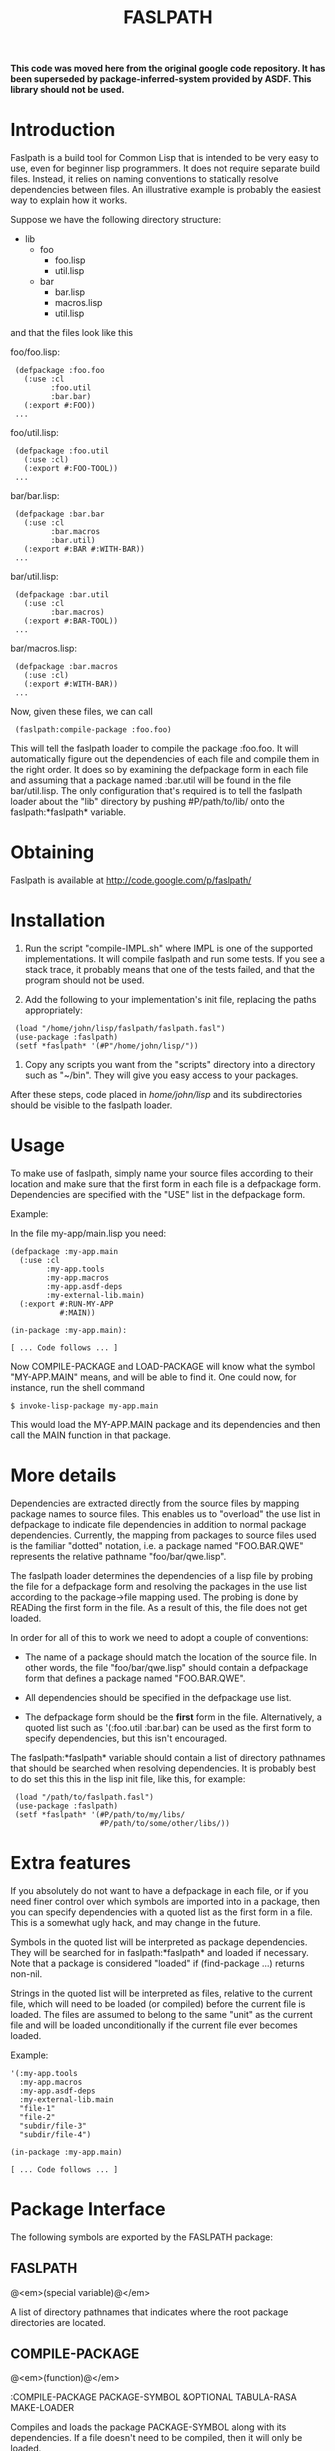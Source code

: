 #+TITLE:     FASLPATH
#+TEXT:      An introduction to the Faslpath loader.

*This code was moved here from the original google code repository. It has been superseded by package-inferred-system provided by ASDF. This library should not be used.*

* Introduction

Faslpath is a build tool for Common Lisp that is intended to be very
easy to use, even for beginner lisp programmers.  It does not require
separate build files.  Instead, it relies on naming conventions to
statically resolve dependencies between files.  An illustrative
example is probably the easiest way to explain how it works.

Suppose we have the following directory structure:

- lib
  - foo
    - foo.lisp
    - util.lisp
  - bar
     - bar.lisp
     - macros.lisp
     - util.lisp

and that the files look like this

foo/foo.lisp:

:  (defpackage :foo.foo
:    (:use :cl
:          :foo.util
:          :bar.bar)
:    (:export #:FOO))
:  ...

foo/util.lisp:

:  (defpackage :foo.util
:    (:use :cl)
:    (:export #:FOO-TOOL))
:  ...

bar/bar.lisp:

:  (defpackage :bar.bar
:    (:use :cl
:          :bar.macros
:          :bar.util)
:    (:export #:BAR #:WITH-BAR))
:  ...

bar/util.lisp:

:  (defpackage :bar.util
:    (:use :cl
:          :bar.macros)
:    (:export #:BAR-TOOL))
:  ...

bar/macros.lisp:

:  (defpackage :bar.macros
:    (:use :cl)
:    (:export #:WITH-BAR))
:  ...

Now, given these files, we can call

:  (faslpath:compile-package :foo.foo)

This will tell the faslpath loader to compile the package :foo.foo.
It will automatically figure out the dependencies of each file and
compile them in the right order.  It does so by examining the
defpackage form in each file and assuming that a package
named :bar.util will be found in the file bar/util.lisp.  The only
configuration that's required is to tell the faslpath loader about the
"lib" directory by pushing #P/path/to/lib/ onto the
faslpath:*faslpath* variable.


* Obtaining

  Faslpath is available at http://code.google.com/p/faslpath/

* Installation

1. Run the script "compile-IMPL.sh" where IMPL is one of the supported
   implementations.  It will compile faslpath and run some tests.  If
   you see a stack trace, it probably means that one of the tests
   failed, and that the program should not be used.

2. Add the following to your implementation's init file, replacing the
   paths appropriately:

:  (load "/home/john/lisp/faslpath/faslpath.fasl")
:  (use-package :faslpath)
:  (setf *faslpath* '(#P"/home/john/lisp/"))

3. Copy any scripts you want from the "scripts" directory into a
   directory such as "~/bin".  They will give you easy access to your
   packages.

After these steps, code placed in /home/john/lisp/ and its
subdirectories should be visible to the faslpath loader.


* Usage

To make use of faslpath, simply name your source files according to
their location and make sure that the first form in each file is a
defpackage form.  Dependencies are specified with the "USE" list in
the defpackage form.

Example:

In the file my-app/main.lisp you need:

#+begin_example
(defpackage :my-app.main
  (:use :cl
        :my-app.tools
        :my-app.macros
        :my-app.asdf-deps
        :my-external-lib.main)
  (:export #:RUN-MY-APP
           #:MAIN))

(in-package :my-app.main):

[ ... Code follows ... ]
#+end_example

Now COMPILE-PACKAGE and LOAD-PACKAGE will know what the symbol
"MY-APP.MAIN" means, and will be able to find it.  One could now, for
instance, run the shell command

: $ invoke-lisp-package my-app.main

This would load the MY-APP.MAIN package and its dependencies and then
call the MAIN function in that package.


* More details

Dependencies are extracted directly from the source files by mapping
package names to source files.  This enables us to "overload" the use
list in defpackage to indicate file dependencies in addition to normal
package dependencies.  Currently, the mapping from packages to source
files used is the familiar "dotted" notation, i.e. a package named
"FOO.BAR.QWE" represents the relative pathname "foo/bar/qwe.lisp".

The faslpath loader determines the dependencies of a lisp file by
probing the file for a defpackage form and resolving the packages in
the use list according to the package->file mapping used.  The probing
is done by READing the first form in the file.  As a result of this,
the file does not get loaded.

In order for all of this to work we need to adopt a couple of
conventions:

- The name of a package should match the location of the source file.
  In other words, the file "foo/bar/qwe.lisp" should contain a
  defpackage form that defines a package named "FOO.BAR.QWE".

- All dependencies should be specified in the defpackage use list.

- The defpackage form should be the *first* form in the file.
  Alternatively, a quoted list such as '(:foo.util :bar.bar) can be
  used as the first form to specify dependencies, but this isn't
  encouraged.

The faslpath:*faslpath* variable should contain a list of directory pathnames
that should be searched when resolving dependencies.  It is probably
best to do set this this in the lisp init file, like this, for
example:

:  (load "/path/to/faslpath.fasl")
:  (use-package :faslpath)
:  (setf *faslpath* '(#P/path/to/my/libs/
:                     #P/path/to/some/other/libs/))


* Extra features

If you absolutely do not want to have a defpackage in each file, or if
you need finer control over which symbols are imported into in a
package, then you can specify dependencies with a quoted list as the
first form in a file.  This is a somewhat ugly hack, and may change in
the future.

Symbols in the quoted list will be interpreted as package
dependencies.  They will be searched for in faslpath:*faslpath* and
loaded if necessary.  Note that a package is considered "loaded" if
(find-package ...) returns non-nil.

Strings in the quoted list will be interpreted as files, relative to
the current file, which will need to be loaded (or compiled) before
the current file is loaded.  The files are assumed to belong to the
same "unit" as the current file and will be loaded unconditionally if
the current file ever becomes loaded.


Example:

#+begin_example
'(:my-app.tools
  :my-app.macros
  :my-app.asdf-deps
  :my-external-lib.main
  "file-1"
  "file-2"
  "subdir/file-3"
  "subdir/file-4")

(in-package :my-app.main)

[ ... Code follows ... ]
#+end_example

* Package Interface

The following symbols are exported by the FASLPATH package:

** *FASLPATH*

   @<em>(special variable)@</em>

   A list of directory pathnames that indicates where the root package
   directories are located.


** COMPILE-PACKAGE

   @<em>(function)@</em>

:COMPILE-PACKAGE PACKAGE-SYMBOL &OPTIONAL TABULA-RASA MAKE-LOADER

   Compiles and loads the package PACKAGE-SYMBOL along with its
   dependencies.  If a file doesn't need to be compiled, then it will
   only be loaded.

   If MAKE-LOADER is t then a package loader will be
   generated.  The name of the loader file is of the form
   "foo-loader.lisp", assuming PACKAGE-SYMBOL ends with "FOO".

   If TABULA-RASA is t then any package compiled or loaded will be cleared
   of all symbols, as if the package had just been created.

   Example:
   :  (compile-package :my-app.main)

   This will make faslpath look for the file "my-app/main.lisp" in the
   directories specified by faslpath:*faslpath* and compile it and its
   dependencies.

** LOAD-PACKAGE

   @<em>(function)@</em>

   :LOAD-PACKAGE PACKAGE-SYMBOL &OPTIONAL TABULA-RASA FORCE

   Loads the package PACKAGE-SYMBOL along with its dependencies if it
   doesn't already exist.  If a package loader is found, it will be
   used to avoid computing dependencies.  If TABULA-RASA is t, then the
   package loader will be ignored and any package loaded will be
   cleared of all symbols, as if the package had just been created.  If
   FORCE is t, then the package will be loaded even if it already
   exists.  TABULA-RASA = t implies FORCE = t.

   Example:
   :  (load-package :my-app.main)

   This will make faslpath look for the file "my-app/main-loader.fasl"
   in the directories specified by faslpath:*faslpath* and load it.  If
   the file isn't found, then a dependency tree for the file
   "my-app/main.lisp" will be constructed and used to load the required
   fasl files.  No files will be recompiled as a result of calling
   LOAD-PACKAGE.


** COMPILE-PACKAGE-FROM-SCRATCH

   @<em>(function)@</em>

   :COMPILE-PACKAGE-FROM-SCRATCH PACKAGE-SYMBOL &OPTIONAL TABULA-RASA

   Unconditionally compiles and loads PACKAGE-SYMBOL and all of its
   dependencies.

* Shell scripts

A number of shell scripts are provided for convenience

** compile-lisp-package
:compile-lisp-package PACKAGE-NAME

    Compiles the package named PACKAGE-NAME, then exits.

    Example:
    : $ compile-lisp-package my-app.main

** make-lisp-core
:make-lisp-core PACKAGE-NAME

    Loads the package named PACKAGE-NAME and saves the running lisp
    image.

    Note: This script requires that faslpath can find its own
          directory.

** invoke-lisp-package
:invoke-lisp-package PACKAGE-NAME

    Loads the package named PACKAGE-NAME and calls the function in that
    package specified by the symbol MAIN, then exits.


** invoke-lisp-core
:invoke-lisp-core PACKAGE-NAME

    Starts the core named PACKAGE-NAME and calls the function in that
    package specified by the symbol MAIN, then exits.


** start-lisp-package
:start-lisp-package PACKAGE-NAME

    Starts a lisp and loads the package named PACKAGE-NAME.


** start-lisp-core
:start-lisp-core PACKAGE-NAME

    Starts the core named PACKAGE-NAME.

These scripts will give easy access to the lisp packages assuming
faslpath is loaded by the lisp init file (or otherwise present in the
running core).


* Supported implementations

Currently the following implementations have been tested:

- SBCL 1.0.9, 1.0.19 and 1.0.22
- CLISP 2.42
- CCL 1.3 (tested on OS X 10.5.6)

** Porting to other implementations

Faslpath should be easily portable to other implementations.

In order to port it to another implementation the following is
currently needed:

1. Fill in the blanks in impl.lisp and at the beginning
   of loader.lisp
2. Port the shell scripts in the scripts directory
3. Create a compile-IMPL.sh script

-----
